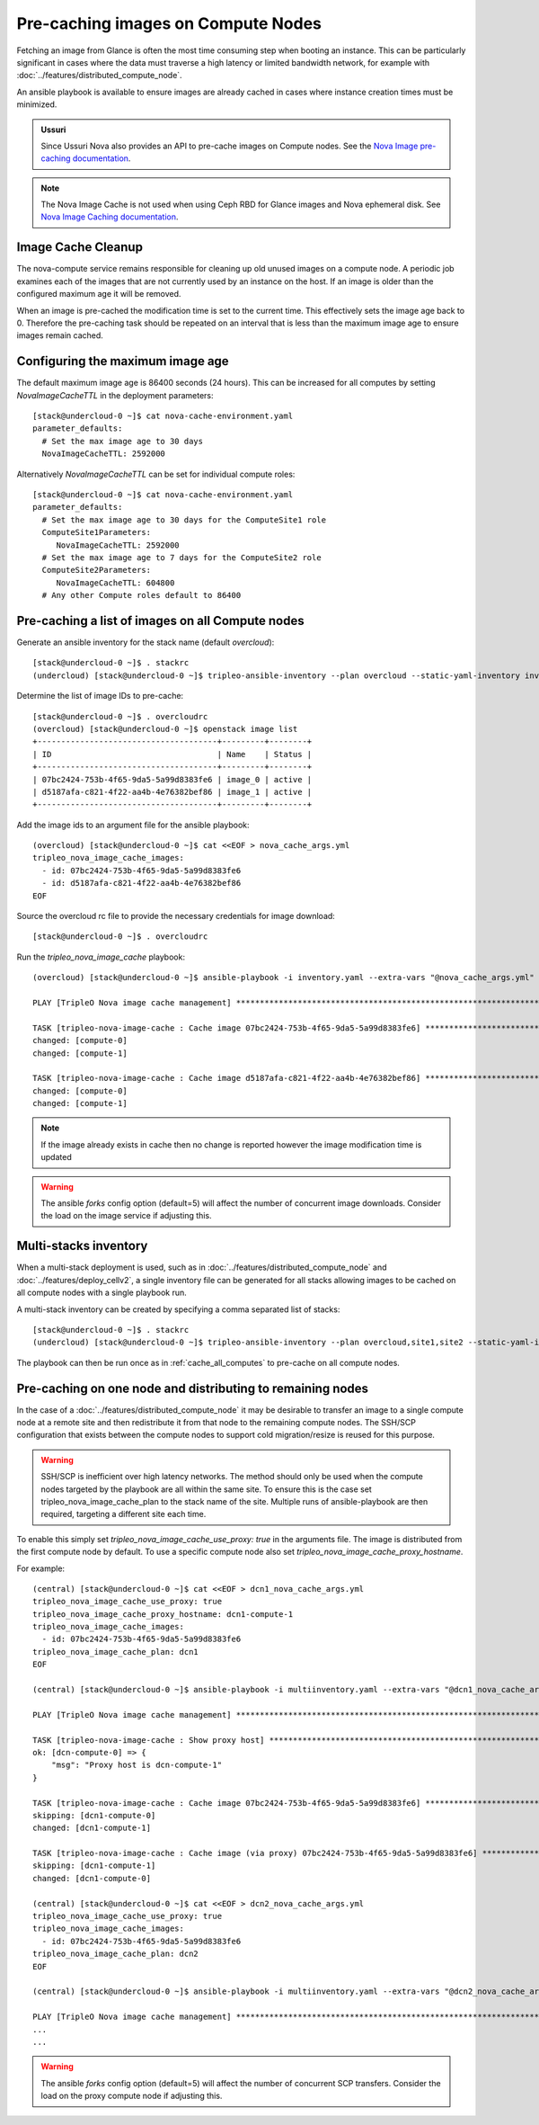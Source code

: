 .. _precache_image:

Pre-caching images on Compute Nodes
===================================

Fetching an image from Glance is often the most time consuming step when
booting an instance. This can be particularly significant in cases where the
data must traverse a high latency or limited bandwidth network, for example
with :doc:`../features/distributed_compute_node`.

An ansible playbook is available to ensure images are already cached in cases
where instance creation times must be minimized.

.. admonition:: Ussuri
   :class: ussuri

   Since Ussuri Nova also provides an API to pre-cache images on Compute nodes.
   See the `Nova Image pre-caching documentation <https://docs.openstack.org/nova/ussuri/admin/image-caching.html#image-pre-caching>`_.

.. note:: The Nova Image Cache is not used when using Ceph RBD for Glance images and Nova ephemeral disk. See `Nova Image Caching documentation <https://docs.openstack.org/nova/ussuri/admin/image-caching.html>`_.

Image Cache Cleanup
-------------------

The nova-compute service remains responsible for cleaning up old unused images
on a compute node.
A periodic job examines each of the images that are not currently used by an
instance on the host.
If an image is older than the configured maximum age it will be removed.

When an image is pre-cached the modification time is set to the current
time. This effectively sets the image age back to 0.
Therefore the pre-caching task should be repeated on an interval that is less
than the maximum image age to ensure images remain cached.

Configuring the maximum image age
---------------------------------

The default maximum image age is 86400 seconds (24 hours).
This can be increased for all computes by setting `NovaImageCacheTTL` in the
deployment parameters::

    [stack@undercloud-0 ~]$ cat nova-cache-environment.yaml
    parameter_defaults:
      # Set the max image age to 30 days
      NovaImageCacheTTL: 2592000

Alternatively `NovaImageCacheTTL` can be set for individual compute roles::

    [stack@undercloud-0 ~]$ cat nova-cache-environment.yaml
    parameter_defaults:
      # Set the max image age to 30 days for the ComputeSite1 role
      ComputeSite1Parameters:
         NovaImageCacheTTL: 2592000
      # Set the max image age to 7 days for the ComputeSite2 role
      ComputeSite2Parameters:
         NovaImageCacheTTL: 604800
      # Any other Compute roles default to 86400

.. _cache_all_computes:

Pre-caching a list of images on all Compute nodes
-------------------------------------------------

Generate an ansible inventory for the stack name (default `overcloud`)::

    [stack@undercloud-0 ~]$ . stackrc
    (undercloud) [stack@undercloud-0 ~]$ tripleo-ansible-inventory --plan overcloud --static-yaml-inventory inventory.yaml

Determine the list of image IDs to pre-cache::

    [stack@undercloud-0 ~]$ . overcloudrc
    (overcloud) [stack@undercloud-0 ~]$ openstack image list
    +--------------------------------------+---------+--------+
    | ID                                   | Name    | Status |
    +--------------------------------------+---------+--------+
    | 07bc2424-753b-4f65-9da5-5a99d8383fe6 | image_0 | active |
    | d5187afa-c821-4f22-aa4b-4e76382bef86 | image_1 | active |
    +--------------------------------------+---------+--------+

Add the image ids to an argument file for the ansible playbook::

    (overcloud) [stack@undercloud-0 ~]$ cat <<EOF > nova_cache_args.yml
    tripleo_nova_image_cache_images:
      - id: 07bc2424-753b-4f65-9da5-5a99d8383fe6
      - id: d5187afa-c821-4f22-aa4b-4e76382bef86
    EOF

Source the overcloud rc file to provide the necessary credentials for image download::

    [stack@undercloud-0 ~]$ . overcloudrc

Run the `tripleo_nova_image_cache` playbook::

    (overcloud) [stack@undercloud-0 ~]$ ansible-playbook -i inventory.yaml --extra-vars "@nova_cache_args.yml" /usr/share/ansible/tripleo-playbooks/tripleo_nova_image_cache.yml

    PLAY [TripleO Nova image cache management] ***************************************************************************************************************************************************************************************************

    TASK [tripleo-nova-image-cache : Cache image 07bc2424-753b-4f65-9da5-5a99d8383fe6] ***********************************************************************************************************************************************************
    changed: [compute-0]
    changed: [compute-1]

    TASK [tripleo-nova-image-cache : Cache image d5187afa-c821-4f22-aa4b-4e76382bef86] ***********************************************************************************************************************************************************
    changed: [compute-0]
    changed: [compute-1]

.. note:: If the image already exists in cache then no change is reported however the image modification time is updated

.. warning:: The ansible `forks` config option (default=5) will affect the number of concurrent image downloads. Consider the load on the image service if adjusting this.

Multi-stacks inventory
----------------------

When a multi-stack deployment is used, such as in :doc:`../features/distributed_compute_node`
and :doc:`../features/deploy_cellv2`, a single inventory file can be
generated for all stacks allowing images to be cached on all compute nodes
with a single playbook run.

A multi-stack inventory can be created by specifying a comma separated list of stacks::

    [stack@undercloud-0 ~]$ . stackrc
    (undercloud) [stack@undercloud-0 ~]$ tripleo-ansible-inventory --plan overcloud,site1,site2 --static-yaml-inventory multiinventory.yaml

The playbook can then be run once as in :ref:`cache_all_computes` to pre-cache on all compute nodes.

.. _scp_distribution:

Pre-caching on one node and distributing to remaining nodes
-----------------------------------------------------------

In the case of a :doc:`../features/distributed_compute_node` it may be desirable to transfer an image to a single compute node at a remote site and then redistribute it from that node to the remaining compute nodes.
The SSH/SCP configuration that exists between the compute nodes to support cold migration/resize is reused for this purpose.

.. warning:: SSH/SCP is inefficient over high latency networks. The method should only be used when the compute nodes targeted by the playbook are all within the same site. To ensure this is the case set tripleo_nova_image_cache_plan to the stack name of the site. Multiple runs of ansible-playbook are then required, targeting a different site each time.

To enable this simply set `tripleo_nova_image_cache_use_proxy: true` in the arguments file.
The image is distributed from the first compute node by default. To use a specific compute node also set `tripleo_nova_image_cache_proxy_hostname`.

For example::

    (central) [stack@undercloud-0 ~]$ cat <<EOF > dcn1_nova_cache_args.yml
    tripleo_nova_image_cache_use_proxy: true
    tripleo_nova_image_cache_proxy_hostname: dcn1-compute-1
    tripleo_nova_image_cache_images:
      - id: 07bc2424-753b-4f65-9da5-5a99d8383fe6
    tripleo_nova_image_cache_plan: dcn1
    EOF

    (central) [stack@undercloud-0 ~]$ ansible-playbook -i multiinventory.yaml --extra-vars "@dcn1_nova_cache_args.yml" /usr/share/ansible/tripleo-playbooks/tripleo_nova_image_cache.yml

    PLAY [TripleO Nova image cache management] ***************************************************************************************************************************************************************************************************

    TASK [tripleo-nova-image-cache : Show proxy host] ********************************************************************************************************************************************************************************************
    ok: [dcn-compute-0] => {
        "msg": "Proxy host is dcn-compute-1"
    }

    TASK [tripleo-nova-image-cache : Cache image 07bc2424-753b-4f65-9da5-5a99d8383fe6] ***********************************************************************************************************************************************************
    skipping: [dcn1-compute-0]
    changed: [dcn1-compute-1]

    TASK [tripleo-nova-image-cache : Cache image (via proxy) 07bc2424-753b-4f65-9da5-5a99d8383fe6] ***********************************************************************************************************************************************
    skipping: [dcn1-compute-1]
    changed: [dcn1-compute-0]

    (central) [stack@undercloud-0 ~]$ cat <<EOF > dcn2_nova_cache_args.yml
    tripleo_nova_image_cache_use_proxy: true
    tripleo_nova_image_cache_images:
      - id: 07bc2424-753b-4f65-9da5-5a99d8383fe6
    tripleo_nova_image_cache_plan: dcn2
    EOF

    (central) [stack@undercloud-0 ~]$ ansible-playbook -i multiinventory.yaml --extra-vars "@dcn2_nova_cache_args.yml" /usr/share/ansible/tripleo-playbooks/tripleo_nova_image_cache.yml

    PLAY [TripleO Nova image cache management] ***************************************************************************************************************************************************************************************************
    ...
    ...

.. warning:: The ansible `forks` config option (default=5) will affect the number of concurrent SCP transfers. Consider the load on the proxy compute node if adjusting this.
